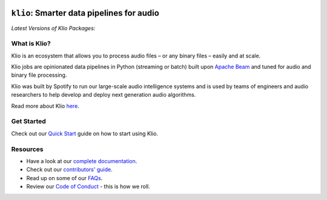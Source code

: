 .. image:: docs/src/_static/images/logo_small.png
    :alt: Klio Logo

==========================================
``klio``: Smarter data pipelines for audio
==========================================

.. image:: https://img.shields.io/badge/License-Apache%202.0-blue.svg
    :target: https://opensource.org/licenses/Apache-2.0
    :alt: Apache Licensed

.. image:: https://readthedocs.org/projects/klio/badge/?version=latest
    :target: https://docs.klio.io/en/latest/?badge=latest
    :alt: Documentation Status

| *Latest Versions of Klio Packages:*

.. image:: https://img.shields.io/pypi/v/klio-cli?color=%2300aa55&label=klio-cli
   :target: https://pypi.org/project/klio-cli
   :alt: Latest version of klio-cli on PyPI

.. image:: https://img.shields.io/pypi/v/klio?color=%2300aa55&label=klio
   :target: https://pypi.org/project/klio
   :alt: Latest version of klio on PyPI

.. image:: https://img.shields.io/pypi/v/klio-exec?color=%2300aa55&label=klio-exec
   :target: https://pypi.org/project/klio-exec
   :alt: Latest version of klio-exec on PyPI

.. image:: https://img.shields.io/pypi/v/klio-audio?color=%2300aa55&label=klio-audio
   :target: https://pypi.org/project/klio-audio
   :alt: Latest version of klio-audio on PyPI

.. image:: https://img.shields.io/pypi/v/klio-core?color=%2300aa55&label=klio-core
   :target: https://pypi.org/project/klio-core
   :alt: Latest version of klio-core on PyPI


.. defining roles used here so that github & PyPI project page ignores them when rendering the README.

.. start-long-desc

.. role:: violetemph


What is Klio?
-------------

.. start-intro

Klio is an :violetemph:`ecosystem` that allows you to process audio files – or any binary files – easily and at scale.

Klio jobs are :violetemph:`opinionated` data pipelines in Python (streaming or batch) built upon `Apache Beam <https://beam.apache.org/>`_ and tuned for audio and binary file processing.

Klio was built by Spotify to run our large-scale :violetemph:`audio intelligence systems` and is used by teams of engineers and audio researchers to help develop and deploy next generation audio algorithms.

.. end-intro

Read more about Klio `here <https://docs.klio.io/en/latest/userguide/index.html>`_.

Get Started
-----------

Check out our `Quick Start <https://docs.klio.io/en/latest/userguide/quickstart/index.html>`_ guide on how to start using Klio.


Resources
---------

.. start-resources

* Have a look at our `complete documentation <https://docs.klio.io/en/latest/index.html>`_.
* Check out our `contributors' guide <https://docs.klio.io/en/latest/contributors.html>`_.
* Read up on some of our `FAQs <https://docs.klio.io/en/latest/faqs/index.html>`_.
* Review our `Code of Conduct <https://github.com/spotify/klio/blob/master/CODE_OF_CONDUCT.rst>`_ - this is how we roll.

.. end-resources
